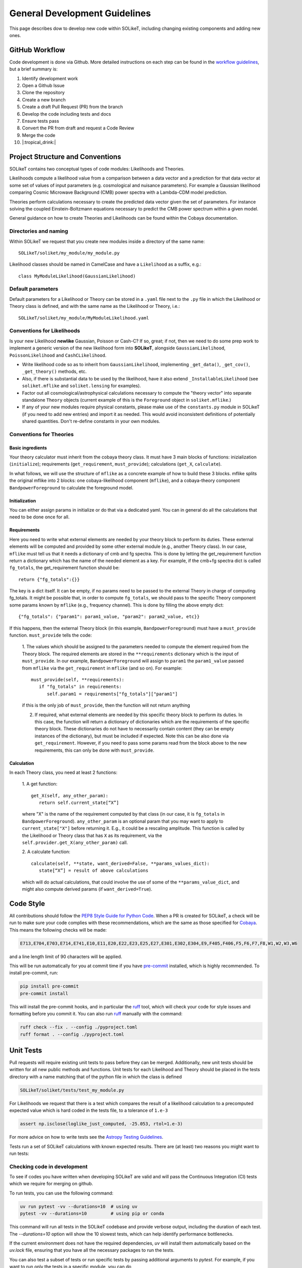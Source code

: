 ==============================
General Development Guidelines
==============================

This page describes dow to develop new code within SOLikeT, including changing existing components and adding new ones.

GitHub Workflow
===============

Code development is done via Github. More detailed instructions on each step can be found in the `workflow guidelines <workflow.html>`_, but a brief summary is:

1. Identify development work
2. Open a Github Issue
3. Clone the repository
4. Create a new branch
5. Create a draft Pull Request (PR) from the branch
6. Develop the code including tests and docs
7. Ensure tests pass
8. Convert the PR from draft and request a Code Review
9. Merge the code
10. |:tropical_drink:|

Project Structure and Conventions
=================================

SOLikeT contains two conceptual types of code modules: Likelihoods and Theories.

Likelihoods compute a likelihood value from a comparison between a data vector and a prediction for that data vector at some set of values of input parameters (e.g. cosmological and nuisance parameters). For example a Gaussian likelihood comparing Cosmic Microwave Background (CMB) power spectra with a Lambda-CDM model prediction.

Theories perform calculations necessary to create the predicted data vector given the set of parameters. For instance solving the coupled Einstein-Boltzmann equations necessary to predict the CMB power spectrum within a given model.

General guidance on how to create Theories and Likelihoods can be found within the Cobaya documentation.

Directories and naming
----------------------

Within SOLikeT we request that you create new modules inside a directory of the same name::

 SOLikeT/soliket/my_module/my_module.py

Likelihood classes should be named in CamelCase and have a ``Likelihood`` as a suffix, e.g.::

 class MyModuleLikelihood(GaussianLikelihood)

Default parameters
------------------

Default parameters for a Likelihood or Theory can be stored in a ``.yaml`` file next to the ``.py`` file in which the Likelihood or Theory class is defined, and with the same name as the Likelihood or Theory, i.e.::

 SOLikeT/soliket/my_module/MyModuleLikelihood.yaml

Conventions for Likelihoods
---------------------------

Is your new Likelihood **newlike** Gaussian, Poisson or Cash-C?  If so, great; if not, then we need to do some prep work to implement a generic version of the new likelihood form into **SOLikeT**, alongside ``GaussianLikelihood``, ``PoissonLikelihood`` and ``CashCLikelihood``.

* Write likelihood code so as to inherit from ``GaussianLikelihood``, implementing ``_get_data()``, ``_get_cov()``, ``_get_theory()`` methods, etc.
* Also, if there is substantial data to be used by the likelihood, have it also extend ``_InstallableLikelihood`` (see ``soliket.mflike`` and ``soliket.lensing`` for examples).
* Factor out all cosmological/astrophysical calculations necessary to compute the "theory vector" into separate standalone ``Theory`` objects (current example of this is the ``Foreground`` object in ``soliket.mflike``.)
* If any of your new modules require physical constants, please make use of the ``constants.py`` module in SOLikeT (if you need to add new entries) and import it as needed. This would avoid inconsistent definitions of potentially shared quantities. Don't re-define constants in your own modules.

Conventions for Theories
------------------------

Basic ingredients
^^^^^^^^^^^^^^^^^
Your theory calculator must inherit from the cobaya theory class. It must have 3 main blocks of functions: inizialization (``initialize``); requirements (``get_requirement``, ``must_provide``); calculations (``get_X``, ``calculate``).

In what follows, we will use the structure of ``mflike`` as a concrete example of how to build these 3 blocks. mflike splits the original mflike into 2 blocks:
one cobaya-likelihood component (``mflike``), and a cobaya-theory component ``BandpowerForeground`` to calculate the foreground model.

Initialization
^^^^^^^^^^^^^^
You can either assign params in initialize or do that via a dedicated yaml. You can in general do all the calculations that need to be done once for all.

Requirements
^^^^^^^^^^^^
Here you need to write what external elements are needed by your theory block to perform its duties. These external elements will be computed and provided by some other external module (e.g., another Theory class).
In our case, ``mflike`` must tell us that it needs a dictionary of cmb and fg spectra. This is done by letting the get_requirement function return a dictionary which has the name of the needed element as a key. For example, if the cmb+fg spectra dict is called ``fg_totals``, the get_requirement function should be::

   return {"fg_totals":{}}

The key is a dict itself. It can be empty, if no params need to be passed to the external Theory in charge of computing fg_totals.
It might be possible that, in order to compute ``fg_totals``, we should pass to the specific Theory component some params known by ``mflike`` (e.g., frequency channel). This is done by filling the above empty dict::

   {"fg_totals": {"param1": param1_value, "param2": param2_value, etc}}

If this happens, then the external Theory block (in this example, ``BandpowerForeground``) must have a ``must_provide`` function. ``must_provide`` tells the code:

   1. The values which should be assigned to the parameters needed to compute the element required from the Theory block. The required elements are stored in the 
   ``**requirements`` dictionary which is the input of ``must_provide``.
   In our example, ``BandpowerForeground`` will assign to ``param1`` the ``param1_value`` passed from ``mflike`` via the ``get_requirement`` in ``mflike`` (and so on). For example:
   ::

        must_provide(self, **requirements):
           if "fg_totals" in requirements:
              self.param1 = requirements["fg_totals"]["param1"]

   if this is the only job of ``must_provide``, then the function will not return anything

   2. If required, what external elements are needed by this specific theory block to perform its duties. In this case, the function will return a dictionary of dictionaries which are the requirements of the specific theory block. These dictionaries do not have to necessarily contain content (they can be empty instances of the dictionary), but must be included if expected. Note this can be also done via ``get_requirement``. However, if you need to pass some params read from the block above to the new requirements, this can only be done with ``must_provide``.

Calculation
^^^^^^^^^^^
In each Theory class, you need at least 2 functions:

   1. A get function:
   ::

      get_X(self, any_other_param):
         return self.current_state[“X”]

   where "X" is the name of the requirement computed by that class (in our case, it is ``fg_totals`` in ``BandpowerForeground``). ``any_other_param`` is an optional param that you may want to apply to ``current_state["X"]`` before returning it. E.g., it could be a rescaling amplitude. This function is called by the Likelihood or Theory class that has ``X`` as its requirement, via the ``self.provider.get_X(any_other_param)`` call.

   2. A calculate function:
   ::

      calculate(self, **state, want_derived=False, **params_values_dict):
         state[“X”] = result of above calculations

   which will do actual calculations, that could involve the use of some of the ``**params_value_dict``, and might also compute derived params (if ``want_derived=True``).

Code Style
==========

All contributions should follow the `PEP8 Style Guide for Python Code <https://www.python.org/dev/peps/pep-0008/>`_. When a PR is created for SOLikeT, a check will be run to make sure your code complies with these recommendations, which are the same as those specified for `Cobaya <https://cobaya.readthedocs.io/>`_. This means the following checks will be made:

.. code-block:: bash

  E713,E704,E703,E714,E741,E10,E11,E20,E22,E23,E25,E27,E301,E302,E304,E9,F405,F406,F5,F6,F7,F8,W1,W2,W3,W6

and a line length limit of 90 characters will be applied.

This will be run automatically for you at commit time if you have `pre-commit <https://pre-commit.com/>`_ installed, which is highly recommended. To install pre-commit, run:

.. code-block:: bash

  pip install pre-commit
  pre-commit install

This will install the pre-commit hooks, and in particular the `ruff <https://docs.astral.sh/ruff/>`_ tool, which will check your code for style issues and formatting before you commit it. You can also run `ruff <https://docs.astral.sh/ruff/>`_ manually with the command:

.. code-block:: bash

  ruff check --fix . --config ./pyproject.toml
  ruff format . --config ./pyproject.toml

Unit Tests
==========

Pull requests will require existing unit tests to pass before they can be merged. Additionally, new unit tests should be written for all new public methods and functions. Unit tests for each Likelihood and Theory should be placed in the tests directory with a name matching that of the python file in which the class is defined

.. code-block:: bash

 SOLikeT/soliket/tests/test_my_module.py


For Likelihoods we request that there is a test which compares the result of a likelihood calculation to a precomputed expected value which is hard coded in the tests file, to a tolerance of ``1.e-3``

.. code-block:: bash

  assert np.isclose(loglike_just_computed, -25.053, rtol=1.e-3)

For more advice on how to write tests see the `Astropy Testing Guidelines <https://docs.astropy.org/en/stable/development/testguide.html>`_.

Tests run a set of SOLikeT calculations with known expected results. There are (at least) two reasons you might want to run tests:

Checking code in development
----------------------------
To see if codes you have written when developing SOLikeT are valid and will pass the Continuous Integration (CI) tests which we require for merging on github.

To run tests, you can use the following command:

.. code-block:: bash

   uv run pytest -vv --durations=10  # using uv
   pytest -vv --durations=10         # using pip or conda

This command will run all tests in the SOLikeT codebase and provide verbose output, including the duration of each test. The `--durations=10` option will show the 10 slowest tests, which can help identify performance bottlenecks.

If the current environment does not have the required dependencies, `uv` will install them automatically based on the `uv.lock` file, ensuring that you have all the necessary packages to run the tests.

You can also test a subset of tests or run specific tests by passing additional arguments to `pytest`. For example, if you want to run only the tests in a specific module, you can do

.. code-block:: bash
  uv run pytest -vv --durations=10 -k my_new_module

searching for tests that match the string 'my_new_module'.

`uv` provides a very easy but powerful way to test your new feature in depth locally (if you really want to). In fact, you can install different Python versions without needing to set up multiple environments manually. You can install multiple Python version and pin the one you want to test with:

.. code-block:: bash

  uv python install 3.10 # install Python 3.10 or any other version you want to test
  uv python pin 3.10 # pin the current environment to Python 3.10

Then, provided that the version is compatible with SOLikeT, you can run the tests with that version:

.. code-block:: bash

  uv run pytest -vv --durations=10

`uv` will automatically use the pinned Python version to run the tests, check the `uv.lock` file for the correct dependencies, and ensure that your code is compatible with that version.

Checking environment configuration
----------------------------------
Check SOLikeT is working as intended in a python environment of your own specification (i.e. you have installed SOLikeT without following our guide).

For this you need to make sure all of the required system-level and python dependencies described in `the installation instructions <install.html>`_ are working correctly, then run

.. code-block:: bash

  uv run pytest -vv soliket # or
  pytest -vv soliket

Good luck!

Documentation
=============

Along with writing your code and creating tests we also ask that you create documentation for any work you do within SOLikeT, which is then listed on our documentation page `http://soliket.readthedocs.io <http://soliket.readthedocs.io>`_.

Code should be annotated with docstrings which can be automatically parsed by the sphinx tool. See `here for a syntax reference <https://www.sphinx-doc.org/en/master/usage/restructuredtext/basics.html>`_. You should then create a page in the ``/docs`` folder of the repository on which the code is to be listed, and add the new page to the index.

Detailed instructions and examples on how to do this can be found in our `documentation guide <documentation.html>`_.
